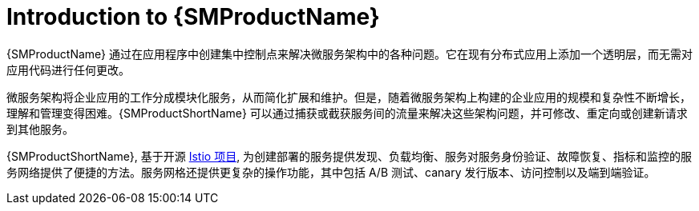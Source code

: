 ////
Module included in the following assemblies:
* service_mesh/v2x/ossm-about.adoc
////

[id="ossm-servicemesh-overview_{context}"]
= Introduction to {SMProductName}

{SMProductName} 通过在应用程序中创建集中控制点来解决微服务架构中的各种问题。它在现有分布式应用上添加一个透明层，而无需对应用代码进行任何更改。

微服务架构将企业应用的工作分成模块化服务，从而简化扩展和维护。但是，随着微服务架构上构建的企业应用的规模和复杂性不断增长，理解和管理变得困难。{SMProductShortName} 可以通过捕获或截获服务间的流量来解决这些架构问题，并可修改、重定向或创建新请求到其他服务。

{SMProductShortName}, 基于开源 link:https://istio.io/[Istio 项目], 为创建部署的服务提供发现、负载均衡、服务对服务身份验证、故障恢复、指标和监控的服务网络提供了便捷的方法。服务网格还提供更复杂的操作功能，其中包括 A/B 测试、canary 发行版本、访问控制以及端到端验证。
